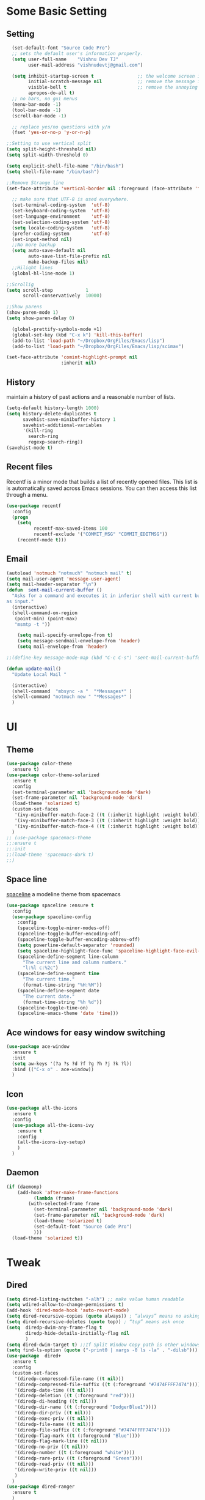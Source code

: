 * Some Basic Setting
** Setting
#+BEGIN_SRC emacs-lisp
  (set-default-font "Source Code Pro")
  ;; sets the default user's information properly.
  (setq user-full-name    "Vishnu Dev TJ"
        user-mail-address "vishnudevtj@gmail.com")

  (setq inhibit-startup-screen t                ;; the welcome screen is for guests only, I'm at home now!
        initial-scratch-message nil             ;; remove the message in the scratch buffer
        visible-bell t                          ;; remove the annoying beep
        apropos-do-all t)
  ;; no bars, no gui menus
  (menu-bar-mode -1)
  (tool-bar-mode -1)
  (scroll-bar-mode -1)

  ;; replace yes/no questions with y/n
  (fset 'yes-or-no-p 'y-or-n-p)

;;Setting to use vertical split
(setq split-height-threshold nil)
(setq split-width-threshold 0)

(setq explicit-shell-file-name "/bin/bash")
(setq shell-file-name "/bin/bash")

;;Remove Strange line 
(set-face-attribute 'vertical-border nil :foreground (face-attribute 'fringe :background))

  ;; make sure that UTF-8 is used everywhere.
  (set-terminal-coding-system  'utf-8)
  (set-keyboard-coding-system  'utf-8)
  (set-language-environment    'utf-8)
  (set-selection-coding-system 'utf-8)
  (setq locale-coding-system   'utf-8)
  (prefer-coding-system        'utf-8)
  (set-input-method nil)
  ;;No more backup
  (setq auto-save-default nil
        auto-save-list-file-prefix nil
        make-backup-files nil)
  ;;Hilight lines
  (global-hl-line-mode 1) 

;;Scrollig
(setq scroll-step            1
      scroll-conservatively  10000)

;;Show parens
(show-paren-mode 1)
(setq show-paren-delay 0)

  (global-prettify-symbols-mode +1)
  (global-set-key (kbd "C-x k") 'kill-this-buffer)
  (add-to-list 'load-path "~/Dropbox/OrgFiles/Emacs/lisp")
  (add-to-list 'load-path "~/Dropbox/OrgFiles/Emacs/lisp/scimax")

(set-face-attribute 'comint-highlight-prompt nil
                    :inherit nil)

#+END_SRC
** History
maintain a history of past actions and a reasonable number of lists.
#+BEGIN_SRC emacs-lisp
(setq-default history-length 1000)
(setq history-delete-duplicates t
      savehist-save-minibuffer-history 1
      savehist-additional-variables
      '(kill-ring
        search-ring
        regexp-search-ring))
(savehist-mode t)
#+END_SRC
** Recent files
Recentf is a minor mode that builds a list of recently opened files. This list is is automatically saved across Emacs sessions. You can then access this list through a menu.
#+BEGIN_SRC emacs-lisp
(use-package recentf
  :config
  (progn
    (setq 
          recentf-max-saved-items 100
          recentf-exclude '("COMMIT_MSG" "COMMIT_EDITMSG"))
    (recentf-mode t)))
#+END_SRC

** Email
#+BEGIN_SRC emacs-lisp
(autoload 'notmuch "notmuch" "notmuch mail" t)
(setq mail-user-agent 'message-user-agent)
(setq mail-header-separator "\n")
(defun  sent-mail-current-buffer ()
  "Asks for a command and executes it in inferior shell with current buffer
as input."
  (interactive)
  (shell-command-on-region
   (point-min) (point-max)
   "msmtp -t "))

    (setq mail-specify-envelope-from t)
    (setq message-sendmail-envelope-from 'header)
    (setq mail-envelope-from 'header)

;;(define-key message-mode-map (kbd "C-c C-s") 'sent-mail-current-buffer)

(defun update-mail()
  "Update Local Mail "

  (interactive)
  (shell-command  "mbsync -a "  "*Messages*" )
  (shell-command "notmuch new " "*Messages*" )
  )

#+END_SRC

* UI
** Theme
#+BEGIN_SRC emacs-lisp
(use-package color-theme
  :ensure t)
(use-package color-theme-solarized
  :ensure t
  :config
  (set-terminal-parameter nil 'background-mode 'dark)
  (set-frame-parameter nil 'background-mode 'dark)
  (load-theme 'solarized t)
  (custom-set-faces
   '(ivy-minibuffer-match-face-2 ((t (:inherit highlight :weight bold))))
   '(ivy-minibuffer-match-face-3 ((t (:inherit highlight :weight bold))))
   '(ivy-minibuffer-match-face-4 ((t (:inherit highlight :weight bold)))))
  )
;; (use-package spacemacs-theme
;;:ensure t
;;:init
;;(load-theme 'spacemacs-dark t)
;;)
#+END_SRC 
** Space line
[[https://github.com/TheBB/spaceline][spaceline]] a modeline theme from spacemacs
#+BEGIN_SRC emacs-lisp
  (use-package spaceline :ensure t
    :config
    (use-package spaceline-config
      :config
      (spaceline-toggle-minor-modes-off)
      (spaceline-toggle-buffer-encoding-off)
      (spaceline-toggle-buffer-encoding-abbrev-off)
      (setq powerline-default-separator 'rounded)
      (setq spaceline-highlight-face-func 'spaceline-highlight-face-evil-state)
      (spaceline-define-segment line-column
        "The current line and column numbers."
        "l:%l c:%2c")
      (spaceline-define-segment time
        "The current time."
        (format-time-string "%H:%M"))
      (spaceline-define-segment date
        "The current date."
        (format-time-string "%h %d"))
      (spaceline-toggle-time-on)
      (spaceline-emacs-theme 'date 'time)))

#+END_SRC
** Ace windows for easy window switching
#+BEGIN_SRC emacs-lisp
  (use-package ace-window
    :ensure t
    :init
    (setq aw-keys '(?a ?s ?d ?f ?g ?h ?j ?k ?l))
    :bind (("C-x o" . ace-window))
    )
#+END_SRC
** Icon
#+BEGIN_SRC emacs-lisp
  (use-package all-the-icons
    :ensure t
    :config
    (use-package all-the-icons-ivy
      :ensure t
      :config 
      (all-the-icons-ivy-setup)
      )
    )

#+END_SRC
** Daemon
#+BEGIN_SRC emacs-lisp
(if (daemonp)
    (add-hook 'after-make-frame-functions
	      (lambda (frame)
		(with-selected-frame frame
		  (set-terminal-parameter nil 'background-mode 'dark)
		  (set-frame-parameter nil 'background-mode 'dark)
		  (load-theme 'solarized t)
		  (set-default-font "Source Code Pro")
		  )))
  (load-theme 'solarized t))
#+END_SRC
* Tweak
** Dired
#+BEGIN_SRC emacs-lisp
  (setq dired-listing-switches "-alh") ;; make value human readable
  (setq wdired-allow-to-change-permissions t)
  (add-hook 'dired-mode-hook 'auto-revert-mode)
  (setq dired-recursive-copies (quote always)) ; “always” means no asking
  (setq dired-recursive-deletes (quote top)) ; “top” means ask once
  (setq  diredp-dwim-any-frame-flag t
         diredp-hide-details-initially-flag nil
         )
  (setq dired-dwim-target t) ;;If Split Window Copy path is other windows
  (setq find-ls-option (quote ("-print0 | xargs -0 ls -la" . "-dilsb"))) ;making wdired work with find-dired 
  (use-package  dired+
    :ensure t
    :config
    (custom-set-faces
     '(diredp-compressed-file-name ((t nil)))
     '(diredp-compressed-file-suffix ((t (:foreground "#7474FFFF7474"))))
     '(diredp-date-time ((t nil)))
     '(diredp-deletion ((t (:foreground "red"))))
     '(diredp-di-heading ((t nil)))
     '(diredp-dir-name ((t (:foreground "DodgerBlue1"))))
     '(diredp-dir-priv ((t nil)))
     '(diredp-exec-priv ((t nil)))
     '(diredp-file-name ((t nil)))
     '(diredp-file-suffix ((t (:foreground "#7474FFFF7474"))))
     '(diredp-flag-mark ((t (:foreground "Blue"))))
     '(diredp-flag-mark-line ((t nil)))
     '(diredp-no-priv ((t nil)))
     '(diredp-number ((t (:foreground "white"))))
     '(diredp-rare-priv ((t (:foreground "Green"))))
     '(diredp-read-priv ((t nil)))
     '(diredp-write-priv ((t nil)))
     )
    )
  (use-package dired-ranger
    :ensure t
    )
  ;; Hitting S Brings up Dired sort menu
  (use-package dired-quick-sort
    :ensure t
    :config
    (dired-quick-sort-setup))
  ;;narrow dired to match filter
  (use-package dired-narrow
    :ensure t
    :bind (:map dired-mode-map
                ("/" . dired-narrow)))
  (use-package dired-subtree
    :ensure t
    :config
    (define-key dired-mode-map ">" 'dired-subtree-insert)
    (define-key dired-mode-map "<" 'dired-subtree-remove)
    )

  (define-key dired-mode-map "e"
    ;; Force the creation of a new Eshell instance at this path.
    (lambda ()
      (interactive)
      (eshell t)))


#+END_SRC

** Eshell
Most of the code copied from [[http://fasciism.com/][fasciism]] 
#+BEGIN_SRC emacs-lisp
  (setq eshell-history-size 100000
        eshell-scroll-to-bottom-on-input t
        eshell-save-history-on-exit t
        eshell-hist-ignoredups t
        tramp-default-method "ssh"
        )

(add-hook 'eshell-mode-hook
   (lambda ()
     (add-to-list 'eshell-visual-commands "ssh")
     (add-to-list 'eshell-visual-commands "htop")
     (add-to-list 'eshell-visual-commands "ncmpcpp")
     (add-to-list 'eshell-visual-commands "tail")))

  (defun eshell/d ()
    "Open a dired instance of the current working directory."
    (dired "."))
  (defun eshell/q ()
    "Send the *eshell* buffer to the back of buffer list."
    (bury-buffer))
  (defun eshell/x ()
    (insert "exit")
    (eshell-send-input)
    (delete-window))


  (defun eshell/kill-previous-output (&optional nth)
    "Copies the output of the previous command to the kill ring.
  When nth is set, it will copy the nth previous command."
    (save-excursion
      ;; Move to the end of the eshell buffer.
      (goto-char (point-max))
      ;; Move to the start of the last prompt.
      (search-backward-regexp eshell-prompt-regexp nil nil nth)
      ;; Move to the start of the line, before the prompt.
      (beginning-of-line)
      ;; Remember this position as the end of the region.
      (let ((end (point)))
        ;; Move to the start of the last prompt.
        (search-backward-regexp eshell-prompt-regexp)
        ;; Move one line below the prompt, where the output begins.
        (next-line)
        ;; Find first line that's not blank.
        (while (looking-at "^[[:space:]]*$")
          (beginning-of-line)
          (next-line))
        ;; Copy region to kill ring.
        (copy-region-as-kill (point) end)
        ;; Output stats on what was copied as a sanity check.
        (format "Copied %s words to kill ring." (count-words-region (point) end)))))
  (defun mak::get-buffer-path (&optional name)
    "Finds the current path, including for Eshell buffers where it is the working directory."
    (interactive "b")
    (with-current-buffer name
      (if (eq major-mode 'eshell-mode)
          (substring-no-properties default-directory)
        (buffer-file-name))))

  (defun mak::get-buffer-tramp-context (&optional name)
    "Finds a buffer's Tramp context based on its file name."
    (interactive "b")
    (let ((path (mak::get-buffer-path name)))
      ;; Match single and chained contexts.
      (if (string-match "^\\(/\\(ssh\\|sudo\\):[^:|]+\\(|\\(ssh\\|sudo\\):[^:|]+\\)*:\\)" path)
          (match-string 1 path)
        (user-error "Failed to find Tramp context in path %s." path))))

  (defun mak::get-last-hop-from-tramp-context (ctx)
    "Finds the last host or user@host hop in a Tramp context."
    (if (string-match "[/:]\\(?:ssh\\|sudo\\):\\([^:]+\\):$" ctx)
        (match-string 1 ctx)
      (user-error "Failed to find last hop in context %s." ctx)))

  (defun mak::tramp-remote-find-file-with-sudo (file)
    "Attempts to open a file using Tramp and Sudo."
    ;; We need to currently be within a Tramp 'context'.
    (let* ((ctx (mak::get-buffer-tramp-context (current-buffer)))
           (hop (mak::get-last-hop-from-tramp-context ctx)))
      (find-file (format "%s|sudo:%s:%s"
                         (substring ctx 0 -1)
                         hop
                         file))))

  (defun eshell/f (file)
    "An alias for find-file."
    (find-file file))

  (defun eshell/f! (file)
    "An alias for find-file-with-sudo."
    (if (equal "/" (substring file 0 1))
        (find-file (concat "/sudo::" file))
      (mak::tramp-remote-find-file-with-sudo file)))

  (global-set-key (kbd "C-x s") 'my/eshell-fullscreen)
  (defun my/eshell-fullscreen ()
    "Bring up a full-screen eshell or restore previous config."
    (interactive)
    (if (string= "eshell-mode" major-mode)
        (jump-to-register :eshell-fullscreen)
      (progn
        (window-configuration-to-register :eshell-fullscreen)
        (eshell)
        (delete-other-windows))))

;; (epe-colorize-with-face "abc" 'font-lock-comment-face)
(defmacro epe-colorize-with-face (str face)
  `(propertize ,str 'face ,face))

(defface epe-venv-face
  '((t (:inherit font-lock-comment-face)))
  "Face of python virtual environment info in prompt."
  :group 'epe)

(defun eshell-here ()
  "Opens up a new shell in the directory associated with the
current buffer's file. The eshell is renamed to match that
directory to make multiple eshell windows easier."
  (interactive)
  (let* ((parent (if (buffer-file-name)
                     (file-name-directory (buffer-file-name))
                   default-directory))
         (height (/ (window-total-height) 3))
         (name   (car (last (split-string parent "/" t)))))
    (split-window-vertically (- height))
    (other-window 1)
    (eshell "new")
    (rename-buffer (concat "*eshell: " name "*"))

    (insert (concat "ls"))
    (eshell-send-input)))

(global-set-key (kbd "C-!") 'eshell-here)

#+END_SRC

** Ibuffer
#+BEGIN_SRC emacs-lisp
(require 'ibuffer)
(setq my-ibuffer-filter-group-name "my-filters")
(setq ibuffer-saved-filter-groups
      (list (nreverse
             `(("Directories" (mode . dired-mode))
               ("Magit" (name . "^\\*magit.*$"))
               ("Org" (mode . org-mode))
               ("Shell" (or (mode . term-mode)
                            (mode . eshell-mode)
                            (mode . shell-mode)))
               ("IRC" (mode . erc-mode))
               ("Global" (name . "^\\*.*\\*$"))
               ("Interactive" (or (mode . matlab-shell-mode)
                                  (mode . inferior-julia-shell-mode)
                                  (mode . inferior-python-mode)
                                  (mode . inferior-octave-mode)
                                  (mode . inferior-lisp-mode)
                                  (mode . inferior-scheme-mode)
                                  (mode . ielm-mode)))
               ,my-ibuffer-filter-group-name))))
(setq ibuffer-show-empty-filter-groups nil) ;; Only show groups that have active buffers 
(defun my-ibuffer-hooks ()
  (ibuffer-auto-mode 1)
  (ibuffer-switch-to-saved-filter-groups my-ibuffer-filter-group-name)
  (no-trailing-whitespace))
(add-hook 'ibuffer-mode-hook 'my-ibuffer-hooks)

;; Use human readable Size column instead of original one
(define-ibuffer-column size-h
  (:name "Size" :inline t)
  (cond
   ((> (buffer-size) 1000000) (format "%7.1fM" (/ (buffer-size) 1000000.0)))
   ((> (buffer-size) 100000) (format "%7.0fk" (/ (buffer-size) 1000.0)))
   ((> (buffer-size) 1000) (format "%7.1fk" (/ (buffer-size) 1000.0)))
   (t (format "%8d" (buffer-size)))))

;; Modify the default ibuffer-formats
(setq ibuffer-formats
      '((mark modified read-only " "
              (name 40 60 :left :elide)
              " "
              (size-h 9 -1 :right)
              " "
              (mode 16 16 :left :elide)
              " "
              filename-and-process)))
#+END_SRC
* Org Mode
** Setting 
#+BEGIN_SRC emacs-lisp
  (setq org-src-window-setup 'current-window
        org-confirm-babel-evaluate nil
        org-src-fontify-natively t
        org-src-tab-acts-natively t
        org-startup-indented t
        org-imenu-depth 6)
  ;;Find all org files in a directory and addes them org-agenda-file works only in Linux
(global-set-key (kbd "C-c l") 'org-store-link)
(global-set-key (kbd "C-c C-l") 'org-insert-link)
(setq org-hide-leading-stars t)
(setq org-hide-leading-stars-before-indent-mode t)

  (add-hook 'org-agenda-mode-hook (lambda () 
                                    (setq org-agenda-files
                                          (mapcar 'abbreviate-file-name
                                                  (split-string
                                                   (shell-command-to-string " find ~/Dropbox/OrgFiles -name \"*.org\" -! -name \".*.org\" ")
                                                   "\n")))
                                    ))
  (global-set-key (kbd "C-c g") 'org-agenda)
  (require 'org-protocol)

;;Expantions
;; add <el for emacs-lisp expansion
(add-to-list 'org-structure-template-alist
	     '("el" "#+BEGIN_SRC emacs-lisp\n?\n#+END_SRC"
	       "<src lang=\"emacs-lisp\">\n?\n</src>"))
;; add <p for python expansion
(add-to-list 'org-structure-template-alist
	     '("p" "#+BEGIN_SRC python :results output org drawer\n?\n#+END_SRC"
	       "<src lang=\"python\">\n?\n</src>"))
;; add <sh for shell
(add-to-list 'org-structure-template-alist
	     '("sh" "#+BEGIN_SRC sh\n?\n#+END_SRC"
	       "<src lang=\"shell\">\n?\n</src>"))
;; add <ip for shell
(add-to-list 'org-structure-template-alist
	     '("ip" "#+BEGIN_SRC ipython  :session \n?\n#+END_SRC"
	       "<src lang=\"python\">\n?\n</src>"))

;; no extra indentation in the source blocks
(setq org-src-preserve-indentation t)

;;Source Block Key binding
(define-key org-mode-map (kbd "C-j") #'org-babel-next-src-block)
(define-key org-mode-map (kbd "C-k") #'org-babel-previous-src-block)
(define-key org-mode-map (kbd "s-t")
  (lambda  () (interactive) (org-babel-tangle 4 ) ))

#+END_SRC

*** Org Color
#+BEGIN_SRC emacs-lisp
;; ;; * Colored src blocks
;; ;; based on patches from Rasmus <rasmus@gmx.us>

;; ;; This function overwrites the org-src function to make src blocks be colored again.
;; (defun org-src-font-lock-fontify-block (lang start end)
;;   "Fontify code block.
;; LANG is the language of the block.  START and END are positions of
;; the block.  This function is called by Emacs automatic
;; fontification, as long as `org-src-fontify-natively' is non-nil."
;;   (let ((lang-mode (org-src--get-lang-mode lang)))
;;     (when (fboundp lang-mode)
;;       (let ((string (buffer-substring-no-properties start end))
;; 	    (modified (buffer-modified-p))
;; 	    (org-buffer (current-buffer))
;; 	    (block-faces (let ((face-name (intern (format "org-block-%s" lang))))
;; 			   (append (and (facep face-name) (list face-name))
;; 				   '(org-block)))))
;; 	(remove-text-properties start end '(face nil))
;; 	(with-current-buffer
;; 	    (get-buffer-create
;; 	     (format " *org-src-fontification:%s*" lang-mode))
;; 	  (erase-buffer)
;; 	  (insert string " ") ;; so there's a final property change
;; 	  (unless (eq major-mode lang-mode) (funcall lang-mode))
;; 	  (org-font-lock-ensure)
;; 	  (let ((pos (point-min)) next)
;; 	    (while (setq next (next-single-property-change pos 'face))
;; 	      (let ((new-face (get-text-property pos 'face)))
;; 		(put-text-property
;; 		 (+ start (1- pos)) (1- (+ start next)) 'face
;; 		 (list :inherit (append (and new-face (list new-face))
;; 					block-faces))
;; 		 org-buffer))
;; 	      (setq pos next))
;; 	    ;; Add the face to the remaining part of the font.
;; 	    (put-text-property (1- (+ start pos))
;; 			       end 'face
;; 			       (list :inherit block-faces) org-buffer)))
;; 	(add-text-properties
;; 	 start end
;; 	 '(font-lock-fontified t fontified t font-lock-multiline t))
;; 	(set-buffer-modified-p modified)))))

;; (defun org-fontify-meta-lines-and-blocks-1 (limit)
;;   "Fontify #+ lines and blocks."
;;   (let ((case-fold-search t))
;;     (if (re-search-forward
;; 	 "^\\([ \t]*#\\(\\(\\+[a-zA-Z]+:?\\| \\|$\\)\\(_\\([a-zA-Z]+\\)\\)?\\)[ \t]*\\(\\([^ \t\n]*\\)[ \t]*\\(.*\\)\\)\\)"
;; 	 limit t)
;; 	(let ((beg (match-beginning 0))
;; 	      (block-start (match-end 0))
;; 	      (block-end nil)
;; 	      (lang (match-string 7))
;; 	      (beg1 (line-beginning-position 2))
;; 	      (dc1 (downcase (match-string 2)))
;; 	      (dc3 (downcase (match-string 3)))
;; 	      end end1 quoting block-type ovl)
;; 	  (cond
;; 	   ((and (match-end 4) (equal dc3 "+begin"))
;; 	    ;; Truly a block
;; 	    (setq block-type (downcase (match-string 5))
;; 		  quoting (member block-type org-protecting-blocks))
;; 	    (when (re-search-forward
;; 		   (concat "^[ \t]*#\\+end" (match-string 4) "\\>.*")
;; 		   nil t)  ;; on purpose, we look further than LIMIT
;; 	      (setq end (min (point-max) (match-end 0))
;; 		    end1 (min (point-max) (1- (match-beginning 0))))
;; 	      (setq block-end (match-beginning 0))
;; 	      (when quoting
;; 		(org-remove-flyspell-overlays-in beg1 end1)
;; 		(remove-text-properties beg end
;; 					'(display t invisible t intangible t)))
;; 	      (add-text-properties
;; 	       beg end '(font-lock-fontified t font-lock-multiline t))
;; 	      (add-text-properties beg beg1 '(face org-meta-line))
;; 	      (org-remove-flyspell-overlays-in beg beg1)
;; 	      (add-text-properties	; For end_src
;; 	       end1 (min (point-max) (1+ end)) '(face org-meta-line))
;; 	      (org-remove-flyspell-overlays-in end1 end)
;; 	      (cond
;; 	       ((and lang (not (string= lang "")) org-src-fontify-natively)
;; 		(org-src-font-lock-fontify-block lang block-start block-end)
;; 		(add-text-properties beg1 block-end '(src-block t)))
;; 	       (quoting
;; 		(add-text-properties beg1 (min (point-max) (1+ end1))
;; 				     (let ((face-name (intern (format "org-block-%s" lang))))
;; 				       (append (and (facep face-name) (list face-name))
;; 					       '(face org-block))))) ; end of source block
;; 	       ((not org-fontify-quote-and-verse-blocks))
;; 	       ((string= block-type "quote")
;; 		(add-text-properties beg1 (min (point-max) (1+ end1)) '(face org-quote)))
;; 	       ((string= block-type "verse")
;; 		(add-text-properties beg1 (min (point-max) (1+ end1)) '(face org-verse))))
;; 	      (add-text-properties beg beg1 '(face org-block-begin-line))
;; 	      (add-text-properties (min (point-max) (1+ end)) (min (point-max) (1+ end1))
;; 				   '(face org-block-end-line))
;; 	      t))
;; 	   ((member dc1 '("+title:" "+author:" "+email:" "+date:"))
;; 	    (org-remove-flyspell-overlays-in
;; 	     (match-beginning 0)
;; 	     (if (equal "+title:" dc1) (match-end 2) (match-end 0)))
;; 	    (add-text-properties
;; 	     beg (match-end 3)
;; 	     (if (member (intern (substring dc1 1 -1)) org-hidden-keywords)
;; 		 '(font-lock-fontified t invisible t)
;; 	       '(font-lock-fontified t face org-document-info-keyword)))
;; 	    (add-text-properties
;; 	     (match-beginning 6) (min (point-max) (1+ (match-end 6)))
;; 	     (if (string-equal dc1 "+title:")
;; 		 '(font-lock-fontified t face org-document-title)
;; 	       '(font-lock-fontified t face org-document-info))))
;; 	   ((equal dc1 "+caption:")
;; 	    (org-remove-flyspell-overlays-in (match-end 2) (match-end 0))
;; 	    (remove-text-properties (match-beginning 0) (match-end 0)
;; 				    '(display t invisible t intangible t))
;; 	    (add-text-properties (match-beginning 1) (match-end 3)
;; 				 '(font-lock-fontified t face org-meta-line))
;; 	    (add-text-properties (match-beginning 6) (+ (match-end 6) 1)
;; 				 '(font-lock-fontified t face org-block))
;; 	    t)
;; 	   ((member dc3 '(" " ""))
;; 	    (org-remove-flyspell-overlays-in beg (match-end 0))
;; 	    (add-text-properties
;; 	     beg (match-end 0)
;; 	     '(font-lock-fontified t face font-lock-comment-face)))
;; 	   (t ;; just any other in-buffer setting, but not indented
;; 	    (org-remove-flyspell-overlays-in (match-beginning 0) (match-end 0))
;; 	    (remove-text-properties (match-beginning 0) (match-end 0)
;; 				    '(display t invisible t intangible t))
;; 	    (add-text-properties beg (match-end 0)
;; 				 '(font-lock-fontified t face org-meta-line))
;; 	    t))))))



;; (defface org-block-emacs-lisp
;;   `((t (:background "#073642")))
;;   "Face for elisp src blocks")

;; (defface org-block-python
;;   `((t (:background "#073642")))
;;   "Face for python blocks")

;; (defface org-block-ipython
;;   `((t (:background "#073642")))
;;   "Face for python blocks") 


;; (defface org-block-sh
;;   `((t (:background "#073642")))
;;   "Face for python blocks")

#+END_SRC

** Packages
*** Org Bullet 

#+BEGIN_SRC emacs-lisp
  (use-package org-bullets
    :ensure t
    :config
    (add-hook 'org-mode-hook (lambda () (org-bullets-mode 1)))
    )
#+END_SRC

*** Htmlizer
#+BEGIN_SRC emacs-lisp
  (use-package htmlize
    :ensure t
    )
#+END_SRC
*** Async

Asyncronous execution of org code block
#+BEGIN_SRC emacs-lisp
  (use-package ob-async
    :ensure t
    :config
    (add-to-list 'org-ctrl-c-ctrl-c-hook 'ob-async-org-babel-execute-src-block)
    )

#+END_SRC

*** Exporter
#+BEGIN_SRC emacs-lisp
  (use-package ox-gfm
    :ensure t
    )
#+END_SRC
*** Org Download
#+BEGIN_SRC emacs-lisp
(use-package org-download
  :ensure t
  :config
  (org-download-enable)
  ;;Require Gnome Screenshot
  (setq org-download-screenshot-method " sleep 5s && gnome-screenshot -a -f %s")
  )
#+END_SRC
** Capture
#+BEGIN_SRC emacs-lisp
(global-set-key (kbd "C-c c") 'org-capture)
(setq org-capture-templates '
      (

       ("j" "Journal Entry"
	entry (file+datetree "~/Dropbox/OrgFiles/journal.org.gpg")
	"* Event: %?\n\n  %i\n\n "A :prepend t 
	:empty-lines 1)
       ("b" "bi0s Entry"
	entry (file+datetree "~/Dropbox/bi0s/bi0s.org")
	"* Report : %?\n\n  %i\n\n" :prepend t )
       ("t" "Todo" entry (file+headline "~/Dropbox/OrgFiles/gtd/gtd.org" "Tasks")
	"* TODO  %? \nEntered on %t" :prepend t )
       ("T" "Tickler" entry (file+headline "~/Dropbox/OrgFiles/gtd/tickler.org" "Tasks")
	"* %i%? \n %U ")
       ("n" "Notes" entry (file+weektree "~/Dropbox/OrgFiles/note.org")
	"* %?  \n Entered on %t")
       ))
#+END_SRC

#+RESULTS:
| j | Journal Entry | entry | (file+datetree ~/Dropbox/OrgFiles/journal.org.gpg) | * Event: %? |

** Refile
#+BEGIN_SRC emacs-lisp
(setq org-refile-targets '(("~/Dropbox/OrgFiles/gtd/gtd.org" :maxlevel . 3)
                           ("~/Dropbox/OrgFiles/gtd/someday.org" :level . 1)
                           ("~/Dropbox/OrgFiles/gtd/tickler.org" :maxlevel . 2)))
#+END_SRC
** Babel
#+BEGIN_SRC emacs-lisp
  (use-package ob-ipython
    :ensure t
    )
  (use-package org
    :config
    (org-babel-do-load-languages 'org-babel-load-languages
                                 '((shell         . t)
                                   (emacs-lisp . t)
                                   (perl       . t)
                                   (python     . t)
                                   (ipython . t)
                                   )))
#+END_SRC

** Org Crypt
#+BEGIN_SRC emacs-lisp
  (require 'epa-file)
  (epa-file-enable)
  (require 'org-crypt)

  (org-crypt-use-before-save-magic)
  (setq org-tags-exclude-from-inheritance (quote ("crypt")))

  (setq org-crypt-key nil)
  ;; GPG key to use for encryption
  ;; Either the Key ID or set to nil to use symmetric encryption.

  (setq auto-save-default nil)

#+END_SRC
* Evil Mode
Evil is an extensible vi layer for Emacs. It emulates the main features of Vim, and provides facilities for writing custom extensions.
Also see our page on EmacsWiki.

#+BEGIN_SRC emacs-lisp
(use-package evil
  :ensure t
  :config
  (evil-mode 1)
  (add-to-list 'evil-emacs-state-modes 'elfeed-search-mode) 
  (add-to-list 'evil-emacs-state-modes 'elfeed-show-mode) 
  (add-to-list 'evil-emacs-state-modes 'special-mode) 
  (add-to-list 'evil-emacs-state-modes 'eww-mode) 
  (setq evil-insert-state-cursor  'box) 
  )

#+END_SRC

** Evil Packages
#+BEGIN_SRC emacs-lisp
(use-package evil-matchit
  :ensure t 
  :config (global-evil-matchit-mode 1)
  )
(use-package evil-surround
  :ensure t
  :config
  (global-evil-surround-mode 1)
  )
(use-package evil-nerd-commenter
  :ensure t
  :bind (("M-;" . evilnc-comment-or-uncomment-lines))
  )
;; evil Python 

(evil-define-key 'visual python-mode-map 
  (kbd "RET") 'python-shell-send-region)
(evil-define-key 'normal python-mode-map
  "gs" 'python-shell-switch-to-shell)
(use-package evil-goggles
  :ensure t
  :config
  (evil-goggles-mode))

(use-package vimish-fold
  :ensure t
  :config
  (vimish-fold-global-mode t)
  (use-package evil-vimish-fold
    :ensure t
    :config
    (evil-vimish-fold-mode 1)
    )
  )
(use-package relative-line-numbers
  :ensure t
  :config
  (defun relative-abs-line-numbers-format (offset)
    "The default formatting function.
Return the absolute value of OFFSET, converted to string."
    (if (= 0 offset)
	(number-to-string (line-number-at-pos))
      (number-to-string (abs offset))))

  (setq relative-line-numbers-format 'relative-abs-line-numbers-format)
  (global-relative-line-numbers-mode)

  )


#+END_SRC
* Functions 
#+BEGIN_SRC emacs-lisp
  (defun switch-to-previous-buffer ()
    "Switch to previously open buffer.
  Repeated invocations toggle between the two most recently open buffers."
    (interactive)
    (switch-to-buffer (other-buffer (current-buffer) 1)))
  (global-set-key (kbd "C-c b") 'switch-to-previous-buffer)
  (defun my/j()
    (find-file "~/Dropbox/Files/j.gpg")
    )
#+END_SRC

This is a cool funtion from [[http://endlessparentheses.com/emacs-narrow-or-widen-dwim.html][Endless Paranthesis]]  which narrows and if it is already narrowed it widens 

#+BEGIN_SRC emacs-lisp
  (defun narrow-or-widen-dwim (p)
    "Widen if buffer is narrowed, narrow-dwim otherwise.
          Dwim means: region, org-src-block, org-subtree, or
          defun, whichever applies first. Narrowing to
          org-src-block actually calls `org-edit-src-code'.

          With prefix P, don't widen, just narrow even if buffer
          is already narrowed."
    (interactive "P")
    (declare (interactive-only))
    (cond ((and (buffer-narrowed-p) (not p)) (widen))
          ((region-active-p)
           (narrow-to-region (region-beginning)
                             (region-end)))
          ((derived-mode-p 'org-mode)
           ;; `org-edit-src-code' is not a real narrowing
           ;; command. Remove this first conditional if
           ;; you don't want it.
           (cond ((ignore-errors (org-edit-src-code) t)
                  (delete-other-windows))
                 ((ignore-errors (org-narrow-to-block) t))
                 (t (org-narrow-to-subtree))))
          ((derived-mode-p 'latex-mode)
           (LaTeX-narrow-to-environment))
          (t (narrow-to-defun))))
  (bind-key "C-c n" 'narrow-or-widen-dwim)
#+END_SRC
#+BEGIN_SRC emacs-lisp
  (defvar-local hidden-mode-line-mode nil)
  (defvar-local hide-mode-line nil)

  (define-minor-mode hidden-mode-line-mode
    "Minor mode to hide the mode-line in the current buffer."
    :init-value nil
    :global nil
    :variable hidden-mode-line-mode
    :group 'editing-basics
    (if hidden-mode-line-mode
        (setq hide-mode-line mode-line-format
              mode-line-format nil)
      (setq mode-line-format hide-mode-line
            hide-mode-line nil))
    (force-mode-line-update)
    ;; Apparently force-mode-line-update is not always enough to
    ;; redisplay the mode-line
    (redraw-display)
    (when (and (called-interactively-p 'interactive)
               hidden-mode-line-mode)
      (run-with-idle-timer
       0 nil 'message
       (concat "Hidden Mode Line Mode enabled.  "
               "Use M-x hidden-mode-line-mode to make the mode-line appear."))))
#+END_SRC
Link to [[man:man][man]]  page 
#+BEGIN_SRC emacs-lisp
;;Link to Man page
(defun org-man-store-link ()
  "Store a link to a man page."
  (when (memq major-mode '(Man-mode woman-mode))
    (let* ((page (save-excursion
		   (goto-char (point-min))
		   (re-search-forward " ")
		   (buffer-substring (point-min) (point))))
	   (link (concat "man:" page))
	   (description (format "Manpage for %s" page)))
      (org-store-link-props
       :type "man"
       :link link
       :description description))))

(if (fboundp 'org-link-set-parameters)
    (org-link-set-parameters
     "man"
     :follow (lambda (path)
	       (man path))
     :store 'org-man-store-link))


#+END_SRC

Sudo Editing
#+BEGIN_SRC emacs-lisp
(defadvice ido-find-file (after find-file-sudo activate)
  "Find file as root if necessary."
  (unless (and buffer-file-name
               (file-writable-p buffer-file-name))
    (find-alternate-file (concat "/sudo:root@localhost:" buffer-file-name))))
(defun sudo-edit (&optional arg)
  "Edit currently visited file as root.

With a prefix ARG prompt for a file to visit.
Will also prompt for a file to visit if current
buffer is not visiting a file."
  (interactive "P")
  (if (or arg (not buffer-file-name))
      (find-file (concat "/sudo:root@localhost:"
                         (ido-read-file-name "Find file(as root): ")))
    (find-alternate-file (concat "/sudo:root@localhost:" buffer-file-name))))
(global-set-key (kbd "C-x C-r") 'sudo-edit)
#+END_SRC
#+BEGIN_SRC emacs-lisp
(defun writing-mode ()
  (interactive)
  (face-remap-add-relative 'org-level-1 :foregound "#000000" )
  (face-remap-add-relative 'org-level-2 :foregound "#000000" :slant 'italic)
  (face-remap-add-relative 'org-level-3 :foregound "#000000")
  (setq org-bullets-bullet-list '(" " " " " " " " " " " " " " " " " " " " " "))
  (org-mode)
  (hidden-mode-line-mode)
  (relative-line-numbers--off)
(load-theme-buffer-local 'github (current-buffer))


(setq org-hide-leading-stars t)

)

  ;;  (load-theme 'org-beautify t)
  ;; (custom-set-faces
  ;;  '(org-level-1 ((t (:foreground "#000000" :height 1.3))))
  ;;  '(org-level-2 ((t (:foreground "#000000" :height 1.1 :slant italic))))
  ;;  '(org-level-3 ((t (:foreground "#000000" :height 1.0))))
  ;;  '(default ((t (:foreground "#000000" :background "#ffffff"))))
  ;;  )
  ;; (setq org-bullets-bullet-list '(" " " " " " " " " " " " " " " " " " " " " "))
  ;; (face-remap-add-relative 'default :background "#ffffff" :foreground "#000000")
  ;; (face-remap-add-relative 'org-level-1 :foregound "#000000" :height 1.4)
  ;; (face-remap-add-relative 'org-level-2 :foregound "#000000" :height 1.1 :slant 'italic)
  ;; (face-remap-add-relative 'org-level-3 :foregound "#000000" :height 1.0)
  ;; (org-mode)
  ;;)

#+END_SRC

#+RESULTS:

** Leet
#+BEGIN_SRC emacs-lisp
(defun leet (start end)
  "Convert the selected line to 1337"
  (interactive "r")
  (progn
    (save-restriction
      (narrow-to-region start end)
      (goto-char (point-min))
      (while (search-forward "a" nil t)
	(replace-match "4" nil t))
      (goto-char (point-min))
      (while (search-forward "e" nil t)
	(replace-match "3" nil t))
      (goto-char (point-min))
      (while (search-forward "g" nil t)
	(replace-match "6" nil t))
      (goto-char (point-min))
      (while (search-forward "l" nil t)
	(replace-match "1" nil t))
      (goto-char (point-min))
      (while (search-forward "o" nil t)
	(replace-match "0" nil t))
      (goto-char (point-min))
      (while (search-forward "s" nil t)
	(replace-match "5" nil t))
      (goto-char (point-min))
      (while (search-forward "t" nil t)
	(replace-match "7" nil t))
      ))
  )
#+END_SRC
* Packages
** Hydra 

Hydra is a package for GNU Emacs that can be used to tie related commands into a family of short bindings with a common prefix - a Hydra.
#+BEGIN_SRC emacs-lisp
(use-package hydra 
  :ensure t
  :config
  (defhydra hydra-zoom (global-map "<f2>")
    "zoom"
    ("+" text-scale-increase "in")
    ("-" text-scale-decrease "out"))

  (defhydra my/hydra-file (:color blue :hint nil )
    "
                                                                                  ╭────────┐
                                                                                  │  Files │
        ──────────────────────────────────────────────────────────────────────────┴────────╯
           [_c_]onfig [_n_]ote  [_g_]td [_j_]ournal [_f_]eed  [_d_]oc   [_b_]i0s
        -------------------------------------------------------------------------------------                           
        "
    ("c" (find-file "~/Dropbox/OrgFiles/Emacs/config.org") )
    ("f" (find-file "~/Dropbox/OrgFiles/Emacs/elfeed.org") )
    ("g" (find-file "~/Dropbox/OrgFiles/gtd/gtd.org") )
    ("n" (find-file "~/Dropbox/OrgFiles/note.org") )
    ("d" (find-file "~/Dropbox/Documents/Documents/doc.org.gpg") )
    ("j" (find-file "~/Dropbox/OrgFiles/journal.org.gpg"))
    ("b" (find-file "~/Dropbox/bi0s/bi0s.org")))

  (defhydra my/window-movement ()
    "windows"
    ("y" other-window "other")
    ("h" switch-window "switch-window")
    ("f" find-file "file")
    ("F" find-file-other-window "other file")
    ("v" (progn (split-window-right) (windmove-right)))
    ("x" (split-window-below))
    ("o" delete-other-windows :color blue)
    ("a" ace-window)
    ("s" ace-swap-window)
    ("d" delete-window "delete")
    ("D" ace-delete-window "ace delete")
    ("i" ace-maximize-window "maximize")
    ("b" helm-buffers-list)
    ("t" eshelli "shell")
    ("q" nil))
  ;;Dired Hydra
  (bind-keys :map elfeed-search-mode-map
	     ("\\"   . my/hydra-elfeed/body))

  (defhydra my/hydra-elfeed ()
    "filter"
    ("e" (elfeed-search-set-filter "@6-months-ago +emacs") "emacs")
    ("s" (elfeed-search-set-filter "@6-months-ago +security") "security")
    ("c" (elfeed-search-set-filter "@6-months-ago +comic") "comic")
    ("M" elfeed-toggle-star "Mark")
    ("A" (elfeed-search-set-filter "@6-months-ago") "All")
    ("T" (elfeed-search-set-filter "@1-day-ago") "Today")
    ("Q" bjm/elfeed-save-db-and-bury "Quit Elfeed" :color blue)
    ("q" nil "quit" :color blue)
    )

  ;;Dired Hydra
  (bind-keys :map dired-mode-map
	     ("\\"   . my/hydra-dired/body))
  (defhydra my/hydra-dired (:color pink :hint nil )
    "
                                                                                  ╭────────┐
               Nav            Mark            Action                   Other      │  Dired │
       ╭──────────────────────────────────────────────────────────────────────────┴────────╯
        ^ ^ _K_ ^ ^
        ^ ^ _k_ ^ ^      [_m_]ark           [_C_]opy      [_M_]ove      [_S_]ort
        _h_ ^✜^ _l_      [_u_]n mark        [_R_]ename    [_+_]Create   [_n_]arrow
        ^ ^ _j_ ^ ^      [_U_]nmark all     [_D_]elete    [_P_]aste     [_Z_] Compress
        ^ ^ _J_ ^ ^
        -------------------------------------------------------------------------------------                           
        "
    ;; arrows
    ("j" evil-next-line)
    ("k" evil-previous-line)
    ("l" dired-subtree-insert)
    ("h" dired-subtree-remove)

    ("J" dired-find-file)
    ("K" dired-up-directory)

    ("m" dired-mark)
    ("u" dired-unmark)
    ("U" dired-unmark-all-marks) 

    ("C" dired-ranger-copy)	
    ("R" dired-do-rename) 
    ("D" dired-do-delete	)
    ("+" dired-create-directory)	
    ("Z" dired-do-compress	)
    ("P" dired-ranger-paste)
    ("M" dired-ranger-move)

    ("S" hydra-dired-quick-sort/body)
    ("n" dired-narrow)
    ("q" nil :color blue)
    )

  (defhydra my/hydra-image (:color pink)
    "I :"
    ("+" imagex-sticky-zoom-in "zoom i")
    ("-" imagex-sticky-zoom-out "zoom o")
    ("M" imagex-sticky-maximize "maximize")
    ("O" imagex-sticky-restore-original "original")
    ("S" imagex-sticky-save-image "save")
    ("r" imagex-sticky-rotate-right "rotate r")
    ("l" imagex-sticky-rotate-left "rotate l")
    ("n" image-next-file "next")
    ("p" image-previous-file "previous")
    ("q" nill :color blue)
    )
  )

#+END_SRC

** Key Chord

#+BEGIN_SRC emacs-lisp 
  (use-package key-chord
    :ensure t
    :init
    (key-chord-mode +1)
    (setq key-chord-one-key-delay 0.16)
    (key-chord-define-global "jw"     'my/window-movement/body)
    (key-chord-define-global "jf"     'my/hydra-file/body)
    (key-chord-define-global "jd"     'my/hydra-dired/body)
    (key-chord-define-global "je"     'my/hydra-elfeed/body)
    (key-chord-define-global "ji"     'my/hydra-image/body)
    )
#+END_SRC
** Projectile
#+BEGIN_SRC emacs-lisp
  (use-package projectile
    :ensure t
    :config
    (use-package counsel-projectile
      :ensure t
      :config
      (counsel-projectile-on)
      )
    (projectile-mode)
    )
#+END_SRC
** Avy
[[https://github.com/abo-abo/avy][avy]]i is a GNU Emacs package for jumping to visible text using a char-based decision tree.
See also ace-jump-mode and vim-easymotion - avy uses the same idea.
#+BEGIN_SRC emacs-lisp
  (use-package avy
    :ensure t
    :config
    (setq avy-all-windows t)
    (setq avy-background t)
    :bind (("C-c a" . avy-goto-char-2))
    )
#+END_SRC
** Smex
[[https://github.com/nonsequitur/smex/][Smex]] is a M-x enhancement for Emacs. Built on top of Ido, it provides a convenient interface to your recently and most frequently used commands.
#+BEGIN_SRC emacs-lisp
  (use-package smex
    :ensure t
    :init
    (smex-initialize)
    (setq smex-flex-matching nil)
    :bind (("M-x" . smex))
    )
#+END_SRC
** Ivy/Counsel/Swiper
[[https://github.com/abo-abo/swiper][Ivy]]  is a generic completion mechanism for Emacs. 
#+BEGIN_SRC emacs-lisp
(use-package ivy :ensure t
  :diminish (ivy-mode . "")
  :bind
  (:map ivy-mode-map
	("C-'" . ivy-avy)
	("C-x b" . ivy-switch-buffer)
	)
  :config
  (ivy-mode 1)
  ;; add ‘recentf-mode’ and bookmarks to ‘ivy-switch-buffer’.
  (setq ivy-use-virtual-buffers t)
  ;; number of result lines to display
  (setq ivy-height 10)
  ;; does not count candidates
  (setq ivy-count-format "")
  ;; no regexp by default
  (setq ivy-initial-inputs-alist nil)
  ;; configure regexp engine.
  (setq ivy-re-builders-alist
	;; allow input not in order
	'((t   . ivy--regex-ignore-order)))
  )

;; Counsel takes this further, providing versions of common Emacs commands that are customised to make the best use of ivy. 
(use-package counsel
  :ensure t
  :bind (
	 ("C-x C-f" . counsel-find-file)
	 ("C-h f" . counsel-describe-function)
	 ("C-h v" . counsel-describe-variable)
	 ("C-h b" . counsel-descbinds)
	 ("C-h l" . counsel-find-library)
	 ("M-y" . counsel-yank-pop)
	 )
  :config
  (setq counsel-find-file-at-point t)
  ;; * Generic ivy actions
  (ivy-set-actions
   t
   '(("i" (lambda (x) (with-ivy-window
		   (insert x))) "insert candidate")
     (" " (lambda (x) (ivy-resume)) "resume")
     ("?" (lambda (x)
	    (interactive)
	    (describe-keymap ivy-minibuffer-map)) "Describe keys")))

  ;; ** Find file actions
  (ivy-add-actions
   'counsel-find-file
   '(("a" (lambda (x)
	    (unless (memq major-mode '(mu4e-compose-mode message-mode))
	      (compose-mail)) 
	    (mml-attach-file x)) "Attach to email")
     ("c" (lambda (x) (kill-new (f-relative x))) "Copy relative path")
     ("4" (lambda (x) (find-file-other-window x)) "Open in new window")
     ("5" (lambda (x) (find-file-other-frame x)) "Open in new frame")
     ("C" (lambda (x) (kill-new x)) "Copy absolute path")
     ("d" (lambda (x) (dired x)) "Open in dired")
     ("D" (lambda (x) (delete-file x)) "Delete file")
     ("e" (lambda (x) (shell-command (format "open %s" x)))
      "Open in external program")
     ("f" (lambda (x)
	    "Open X in another frame."
	    (find-file-other-frame x))
      "Open in new frame")
     ("p" (lambda (path)
	    (with-ivy-window
	      (insert (f-relative path))))
      "Insert relative path")
     ("P" (lambda (path)
	    (with-ivy-window
	      (insert path)))
      "Insert absolute path")
     ("l" (lambda (path)
	    "Insert org-link with relative path"
	    (with-ivy-window
	      (insert (format "[[./%s]]" (f-relative path)))))
      "Insert org-link (rel. path)")
     ("L" (lambda (path)
	    "Insert org-link with absolute path"
	    (with-ivy-window
	      (insert (format "[[%s]]" path))))
      "Insert org-link (abs. path)")
     ("r" (lambda (path)
	    (rename-file path (read-string "New name: ")))
      "Rename")))
  )
;;Swiper is an alternative to isearch that uses ivy to show an overview of all matches.
(use-package swiper
  :ensure t
  :bind 
  ("C-s" . swiper) 
  )

(use-package imenu-anywhere
  :ensure t
  :bind
  ("C-c i" . ivy-imenu-anywhere)
  )
(use-package ace-link
  :ensure t
  :config 
  (ace-link-setup-default)
  (define-key org-mode-map (kbd "M-o") 'ace-link-org)
  )

(use-package flyspell-correct-ivy
  :ensure t
  :config
  (define-key flyspell-mode-map (kbd "C-c C-;") 'flyspell-correct-previous-word-generic)
  (add-hook 'flyspell-mode-hook 'flyspell-buffer )
  )

(use-package counsel-dash
  :ensure t
  :config
  (setq counsel-dash-common-docsets '( "C"))
  (setq helm-dash-min-length '2)
  )
#+END_SRC

ivy functions 
#+BEGIN_SRC emacs-lisp
(defun ivy-insert-org-entity ()
  "Insert an org-entity using ivy."
  (interactive)
  (ivy-read "Entity: " (loop for element in (append org-entities org-entities-user)
			     when (not (stringp element))
			     collect
			     (cons 
			      (format "%10s | %s | %s | %s"
				      (car element) ;name
				      (nth 1 element) ; latex
				      (nth 3 element) ; html
				      (nth 6 element)) ;utf-8
			      element))
	    :require-match t
	    :action '(1
		      ("u" (lambda (element) (insert (nth 6 (cdr element)))) "utf-8")
		      ("o" (lambda (element) (insert "\\" (cadr element))) "org-entity")
		      ("l" (lambda (element) (insert (nth 1 (cdr element)))) "latex")
		      ("h" (lambda (element) (insert (nth 3 (cdr element)))) "html"))))

(defun ivy-org-jump-to-heading ()
  "Jump to heading in the current buffer."
  (interactive)
  (let ((headlines '()))
    (save-excursion
      (goto-char (point-min))
      (while (re-search-forward
	      ;; this matches org headings in elisp too.
	      "^\\(;; \\)?\\(\\*+\\)\\(?: +\\(.*?\\)\\)?[ 	]*$"  nil t)
	(cl-pushnew (list
		     (format "%-80s"
			     (match-string 0))
		     (cons 'position (match-beginning 0)))
		    headlines)))
    (ivy-read "Headline: "
	      (reverse headlines)
	      :action (lambda (candidate)
			(org-mark-ring-push)
			(goto-char (cdr (assoc 'position candidate)))
			(outline-show-entry)))))


(defun ivy-org-jump-to-open-headline (&optional fontify)
  "Jump to a headline in an open org-file.
Use a prefix arg FONTIFY for colored headlines."
  (interactive "P")
  (ivy-org-jump-to-heading-in-files
   (mapcar 'buffer-file-name
	   (-filter (lambda (b)
		      (-when-let (f (buffer-file-name b))
			(f-ext? f "org")))
		    (buffer-list)))
   fontify))





(defun ivy-org-jump-to-heading-in-directory (&optional recursive)
  "Jump to heading in an org file in the current directory.
Use a prefix arg to make it RECURSIVE.
Use a double prefix to make it recursive and fontified."
  (interactive "P")
  (let ((fontify nil))
    (when (equal recursive '(16))
      (setq fontify t))
    (ivy-org-jump-to-heading-in-files
     (f-entries "."
		(lambda (f)
		  (and 
		   (f-ext? f "org")
		   (not (s-contains? "#" f))))
		recursive)
     fontify)))
#+END_SRC

** Ido 

#+BEGIN_SRC emacs-lisp
  (use-package ido
    :ensure t 
    :config
    (ido-mode t)
    (setq ido-enable-flex-matching t)
    (add-to-list 'ido-ignore-buffers "*Messages*")
    (use-package flx-ido
      :ensure t 
      :config 
      (flx-ido-mode t)
      (setq ido-use-faces nil)
      )
    :bind
    ("C-x C-b" . ido-switch-buffer)
    ("C-x b" . ido-switch-buffer)
    )
#+END_SRC

** Auto-complete
[[https://github.com/auto-complete/auto-complete][Auto-Complete]] is an intelligent auto-completion extension for Emacs.
It extends the standard Emacs completion interface and provides an environment that allows users to concentrate more on their own work.
#+BEGIN_SRC emacs-lisp
  ;; (use-package auto-complete
  ;;   :ensure t
  ;;   :init
  ;;   (ac-config-default)
  ;;   (global-auto-complete-mode t)
  ;;   )
#+END_SRC
** Yasnippet

[[https://github.com/joaotavora/yasnippet][YASnippet]] is a template system for Emacs. It allows you to type an abbreviation and automatically expand it into function templates.
#+BEGIN_SRC emacs-lisp

  (use-package yasnippet
    :ensure t
    :diminish yas-minor-mode
    :init
    (yas-global-mode 1)
    )
#+END_SRC

** Company
[[http://company-mode.github.io/][Company]] is a text completion framework for Emacs. The name stands for "complete anything".
#+BEGIN_SRC emacs-lisp
  (use-package company
    :ensure t
    :config 
    (add-hook 'after-init-hook 'global-company-mode)
    (add-hook 'prog-mode-hook 'company-mode))
  (use-package company-quickhelp
    :ensure t
    :config
    (company-quickhelp-mode 1)
    )
#+END_SRC
** Winner mode 
[[https://www.emacswiki.org/emacs/WinnerMode][winner-mode]] lets you use C-c <left> and C-c <right> to switch between window configurations. This is handy when something has popped up a buffer
that you want to look at briefly before returning to whatever you were working on. When you're done, press C-c <left>.
#+BEGIN_SRC emacs-lisp
  (use-package winner
    :ensure t
    :config 
    (winner-mode))
#+END_SRC

** Undo Tree 
People often struggle with the Emacs undo model, where there's really no concept of "redo" - you simply undo the undo.
This lets you use C-x u (undo-tree-visualize) to visually walk through the changes you've made, undo back to a certain point (or redo), and go down different branches.
#+BEGIN_SRC emacs-lisp
  (use-package undo-tree
    :ensure t
    :diminish undo-tree-mode
    :bind
    ("M-z" . undo-tree-redo)
    ("C-M-z" . undo-tree-visualize)
    :config
    (global-undo-tree-mode)
    (setq undo-tree-visualizer-diff t))
#+END_SRC
** Expand region
[[https://github.com/magnars/expand-region.el][Expand region]] increases the selected region by semantic units. Just keep pressing the key until it selects what you want.
#+BEGIN_SRC emacs-lisp
(use-package expand-region
  :ensure t
  :defer t
  :bind ("M-w" . er/expand-region)
  ("C-<next>" . er/contract-region)
  )
#+END_SRC
** Multi shell
#+BEGIN_SRC emacs-lisp
  (use-package multi-term
    :ensure t
    :config
    (setq multi-term-program "/bin/bash")
    :bind (("M-]" . multi-term-next)
           ("M-[" . multi-term-prev)
           ("C-c s" . multi-term))
    )
#+END_SRC
** Flycheck

[[http://www.flycheck.org/en/latest/][flycheck]] Flycheck is a modern on-the-fly syntax checking extension for GNU Emacs
#+BEGIN_SRC emacs-lisp
  (use-package flycheck
    :ensure t
    :init
    (global-flycheck-mode t)
    )
#+END_SRC
** Read aloud

[[https://github.com/gromnitsky/read-aloud.el][read aloud]] is a simple TTS engine
#+BEGIN_SRC emacs-lisp
  (use-package read-aloud
    :ensure t
    )

#+END_SRC
** Agressive intentation

[[https://github.com/Malabarba/aggressive-indent-mode][aggresive intentation]] is enough to keep your code nicely aligned when all you do is type.
#+BEGIN_SRC emacs-lisp
(use-package aggressive-indent
  :ensure t
  :config
  (global-aggressive-indent-mode 1)
  (add-to-list 'aggressive-indent-excluded-modes 'python-mode 'assembler-mode)
  )
#+END_SRC
** Elfeed

Elfeed is a RSS ,Atom reader for emacs
#+BEGIN_SRC emacs-lisp
  (use-package elfeed
    :ensure t
    :config
    (defun bjm/elfeed-save-db-and-bury ()
      "Wrapper to save the elfeed db to disk before burying buffer"
      (interactive)
      (elfeed-db-save)
      (quit-window))
    (defun bjm/elfeed-load-db-and-open ()
      "Wrapper to load the elfeed db from disk before opening"
      (interactive)
      (elfeed-db-load)
      (elfeed)
      (elfeed-search-update--force))
    :bind (:map elfeed-search-mode-map
                ("q" . bjm/elfeed-save-db-and-bury)
                ))
  (use-package elfeed-org
    :ensure t
    :config
    (elfeed-org)
    (setq rmh-elfeed-org-files (list "~/Dropbox/OrgFiles/Emacs/elfeed.org"))

    )
  (use-package elfeed-goodies
    :ensure t
    :config
    (elfeed-goodies/setup)
    )
#+END_SRC
** Multiple Cursor 
[[https://github.com/gabesoft/evil-mc][Multiple Cursor]] We can do some serious stuffs with this
#+BEGIN_SRC emacs-lisp
  (use-package evil-mc
    :ensure t
    :init
    (global-evil-mc-mode 1)
    )

#+END_SRC
** Which key
[[https://github.com/justbur/emacs-which-key][which-key]] is a minor mode for Emacs that displays the key bindings following your currently entered incomplete command (a prefix) in a popup. 

#+BEGIN_SRC emacs-lisp
  (use-package which-key
    :ensure t
    :defer 10
    :diminish which-key-mode
    :config
    (which-key-mode)
    )
#+END_SRC
** pdf tools
PDF Files inside emacs 
#+BEGIN_SRC emacs-lisp
    (use-package pdf-tools
      :ensure t
      :config
      (pdf-tools-install)
      (bind-keys :map pdf-view-mode-map
                 ("\\" . hydra-pdftools/body))
  (defhydra hydra-pdftools (:color blue :hint nil)
        "
                                                                          ╭───────────┐
           Move  History   Scale/Fit     Annotations  Search/Link    Do   │ PDF Tools │
       ╭──────────────────────────────────────────────────────────────────┴───────────╯
          ^^^_g_^^^       _B_    ^↧^    _+_    ^ ^     [_al_] list    [_s_] search      [_u_] revert buffer
          ^^^^↑^^^^       ^↑^    _H_    ^↑^  ↦ _W_ ↤   [_am_] markup  [_o_] outline     [_i_] info
          ^^^_p_^^^       ^ ^    ^↥^    _0_    ^ ^     [_at_] text    [_F_] link        [_d_] midgnight mode
          ^^^^↑^^^^       ^↓^  ╭─^─^─┐  ^↓^  ╭─^ ^─┐   [_ad_] delete  [_f_] search link [_D_] print mode
     _h_ ← _e_/_t_ → _l_  _N_  │ _P_ │  _-_    _b_     [_aa_] dired
          ^^^^↓^^^^       ^ ^  ╰─^─^─╯  ^ ^  ╰─^ ^─╯   [_y_]  yank
          ^^^_n_^^^       ^ ^  _r_eset slice box
          ^^^^↓^^^^
          ^^^_G_^^^
       --------------------------------------------------------------------------------
            "
        ("\\" hydra-master/body "back")
        ("<ESC>" nil "quit")
        ("al" pdf-annot-list-annotations)
        ("ad" pdf-annot-delete)
        ("aa" pdf-annot-attachment-dired)
        ("am" pdf-annot-add-markup-annotation)
        ("at" pdf-annot-add-text-annotation)
        ("y"  pdf-view-kill-ring-save)
        ("+" pdf-view-enlarge :color red)
        ("-" pdf-view-shrink :color red)
        ("0" pdf-view-scale-reset)
        ("H" pdf-view-fit-height-to-window)
        ("W" pdf-view-fit-width-to-window)
        ("P" pdf-view-fit-page-to-window)
        ("n" pdf-view-next-page-command :color red)
        ("p" pdf-view-previous-page-command :color red)
        ("d" pdf-view-midnight-minor-mode)
        ("D" pdf-view-printer-minor-mode)
        ("b" pdf-view-set-slice-from-bounding-box)
        ("r" pdf-view-reset-slice)
        ("g" pdf-view-first-page)
        ("G" pdf-view-last-page)
        ("e" pdf-view-goto-page)
        ("t" pdf-view-goto-label)
        ("o" pdf-outline)
        ("s" pdf-occur)
        ("i" pdf-misc-display-metadata)
        ("u" pdf-view-revert-buffer)
        ("F" pdf-links-action-perfom)
        ("f" pdf-links-isearch-link)
        ("B" pdf-history-backward :color red)
        ("N" pdf-history-forward :color red)
        ("l" image-forward-hscroll :color red)
        ("h" image-backward-hscroll :color red))

      )
#+end_src
** Image+
#+BEGIN_SRC emacs-lisp
  (use-package image+ 
    :ensure t
    :config
    (imagex-auto-adjust-mode 1)
    )

#+END_SRC
** NeoTree
#+BEGIN_SRC emacs-lisp
  (use-package neotree
    :ensure t
    :config
    (setq neo-theme (if (display-graphic-p) 'icons 'arrow))
    (global-set-key (kbd "C-x C-n") 'neotree-toggle)

    (evil-define-key 'normal neotree-mode-map (kbd "TAB") 'neotree-enter)
    (evil-define-key 'normal neotree-mode-map (kbd "SPC") 'neotree-enter)
    (evil-define-key 'normal neotree-mode-map (kbd "q") 'neotree-hide)
    (evil-define-key 'normal neotree-mode-map (kbd "RET") 'neotree-enter)

    (defun neotree-resize-window (&rest _args)
      (interactive)
      (neo-buffer--with-resizable-window
       (let ((fit-window-to-buffer-horizontally t))
         (fit-window-to-buffer))))
    ;;(add-hook 'neo-enter-hook #'neotree-resize-window)
    )
#+END_SRC
** grep/ag
#+BEGIN_SRC emacs-lisp
  (use-package wgrep
    :ensure t
    :config
    (eval-after-load 'grep
      '(define-key grep-mode-map
         (kbd "C-x C-q") 'wgrep-change-to-wgrep-mode))

    (eval-after-load 'wgrep
      '(define-key grep-mode-map
         (kbd "C-c C-c") 'wgrep-finish-edit)
      )
    )
  (use-package ag
    :ensure t
    :config
    (use-package wgrep-ag
      :ensure t)
    )
#+END_SRC
** DumpJump
Dump Jump to defenition package . It uses ag to find the defention .
#+BEGIN_SRC emacs-lisp
  (use-package dumb-jump
    :ensure t
    :bind (("M-g o" . dumb-jump-go-other-window)
           ("M-g j" . dumb-jump-go)
           ("M-g i" . dumb-jump-go-prompt)
           ("M-g x" . dumb-jump-go-prefer-external)
           ("M-g z" . dumb-jump-go-prefer-external-other-window))
    :config (setq dumb-jump-selector 'ivy) 
    )


#+END_SRC

** Boxquote
[[https://github.com/davep/boxquote.el][boxquote.el]] provides a set of functions for using a text quoting style that partially boxes in the left hand side of an area of text,
such a marking style might be used to show externally included text or example code.
#+BEGIN_SRC emacs-lisp
  (use-package boxquote
    :ensure t
    :defer t
    :config
    (setq-default  boxquote-bottom-corner "╰"      ; U+2570
                   boxquote-side          "│ "     ; U+2572 + space
                   boxquote-top-and-tail  "────"   ; U+2500 (×4)
                   boxquote-top-corner    "╭")     ; U+256F
    (when (package-installed-p 'hydra)
      (eval-and-compile
        (defhydra hydra-boxquote (:color blue :hint nil)
          "
                                                                      ╭──────────┐
    Text           External           Apropos         Do              │ Boxquote │
  ╭───────────────────────────────────────────────────────────────────┴──────────╯
    [_r_] region        [_f_] file      [_K_] describe-key        [_t_] title
    [_p_] paragraph     [_b_] buffer    [_F_] describe-function   [_u_] unbox
    [_a_] buffer        [_s_] shell     [_V_] describe-variable   [_w_] fill-paragraph
    [_e_] text           ^ ^            [_W_] where-is            [_n_] narrow
    [_d_] defun         [_y_] yank       ^ ^                      [_c_] narrow to content
    [_q_] boxquote      [_Y_] yanked     ^ ^                      [_x_] kill
  --------------------------------------------------------------------------------
         "
          ("<esc>" nil "quit")
          ("x" boxquote-kill)
          ("Y" boxquote-yank)
          ("e" boxquote-text)
          ("u" boxquote-unbox)
          ("d" boxquote-defun)
          ("t" boxquote-title)
          ("r" boxquote-region)
          ("a" boxquote-buffer)
          ("q" boxquote-boxquote)
          ("W" boxquote-where-is)
          ("p" boxquote-paragraph)
          ("f" boxquote-insert-file)
          ("K" boxquote-describe-key)
          ("s" boxquote-shell-command)
          ("b" boxquote-insert-buffer)
          ("y" boxquote-kill-ring-save)
          ("w" boxquote-fill-paragraph)
          ("F" boxquote-describe-function)
          ("V" boxquote-describe-variable)
          ("n" boxquote-narrow-to-boxquote)
          ("c" boxquote-narrow-to-boxquote-content)))))

#+END_SRC
** Git
*** Magit
[[https://magit.vc/][Magit]] is an interface to the version control system Git, implemented as an Emacs package. 
#+BEGIN_SRC emacs-lisp
  (use-package magit
    :ensure t
    :bind
    ("C-x g" . magit-status)
    :config

    ;; full screen magit-status
    (defadvice magit-status (around magit-fullscreen activate)
      (window-configuration-to-register :magit-fullscreen)
      ad-do-it
      (delete-other-windows))
    (defun magit-quit-session ()
      "Restores the previous window configuration and kills the magit buffer"
      (interactive)
      (kill-buffer)
      (jump-to-register :magit-fullscreen))
    (define-key magit-status-mode-map (kbd "q") 'magit-quit-session)
    )
#+END_SRC
** Pandoc
#+BEGIN_SRC emacs-lisp
  (use-package ox-pandoc
    :ensure t
    )
  (use-package pandoc-mode
    :ensure t
    )
#+END_SRC
** Markdown Mode
#+BEGIN_SRC emacs-lisp
(use-package markdown-mode
  :ensure t
  :commands (markdown-mode gfm-mode)
  :mode (("README\\.md\\'" . gfm-mode)
         ("\\.md\\'" . markdown-mode)
         ("\\.markdown\\'" . markdown-mode))
  :init (setq markdown-command "multimarkdown"))
#+END_SRC
** Shell Switcher
Multiple Eshell 
#+BEGIN_SRC emacs-lisp
  (use-package shell-switcher
    :ensure t
    :config
    (setq shell-switcher-mode t)
    :bind (("C-;" . shell-switcher-switch-buffer)
           ("C-x 4 '" . shell-switcher-switch-buffer-other-window)
           ("C-M-;" . shell-switcher-new-shell)))
#+END_SRC
** Docker
#+BEGIN_SRC emacs-lisp
(use-package docker
  :ensure t
  )
#+END_SRC
** Prodigy
Manage external services from within Emacs 
#+BEGIN_SRC emacs-lisp
(use-package prodigy
  :ensure t
:config
(prodigy-define-service
  :name "Jekyll"
  :command "docker"
  :args '("run" "--rm" "--volume=/home/nemesis/Git/GitHub/vishnudevtj.github.io:/srv/jekyll" "-p" "4000:4000" "-it" "jekyll/jekyll" "jekyll" "serve" "--watch")
  :cwd "/home/nemesis/Git/GitHub/vishnudevtj.github.io"
  :tags '(blog jekyll)
  :stop-signal 'sigint
  :kill-process-buffer-on-stop t
            )
  )
#+END_SRC

** COMMENT Golden-Ratio
SCHEDULED: <2017-08-20 Sun>
:PROPERTIES:
:ORDERED:  t
:END:
[[https://github.com/roman/golden-ratio.el][golden ratio]]
When working with many windows at the same time, each window has a size that is not convenient for editing.
golden-ratio helps on this issue by resizing automatically the windows you are working on to the size specified in the "Golden Ratio".
The window that has the main focus will have the perfect size for editing, while the ones that are not being actively edited
will be re-sized to a smaller size that doesn't get in the way, but at the same time will be readable enough to know it's content.
#+BEGIN_SRC emacs-lisp
(use-package golden-ratio
  :ensure t
  :config
  (golden-ratio-mode 1)
  (setq golden-ratio-adjust-factor .8
	golden-ratio-wide-adjust-factor .8)
  )
#+END_SRC
* Scimax
#+BEGIN_SRC emacs-lisp
(require 'scimax-org-babel-python)
(require 'scimax-org-babel-ipython)
(setq ob-ipython-number-on-exception nil)
(setq org-babel-async-python-show-results t)
(add-to-list 'org-ctrl-c-ctrl-c-hook 'org-babel-async-execute:python)
#+END_SRC
* Programming Language
** Python
*** Setting
#+BEGIN_SRC emacs-lisp
  (setq python-shell-interpreter "ipython3"
        python-shell-interpreter-args " -i")


#+END_SRC

#+RESULTS:
:  -i

When Using Ipython using arrow to get the previous history does not work
this can be solved by 
#+BEGIN_SRC emacs-lisp
(eval-after-load 'comint
  '(progn
     ;; originally on C-c M-r and C-c M-s
     (define-key comint-mode-map (kbd "M-p") #'comint-previous-matching-input-from-input)
     (define-key comint-mode-map (kbd "M-n") #'comint-next-matching-input-from-input)
     ;; originally on M-p and M-n
     (define-key comint-mode-map (kbd "C-c M-r") #'comint-previous-input)
     (define-key comint-mode-map (kbd "C-c M-s") #'comint-next-input)))

#+END_SRC

*** Jedi
#+BEGIN_SRC emacs-lisp
  (use-package company-jedi
    :ensure t
    :init
    (defun my/python-mode-hook ()
    (add-to-list 'company-backends 'company-jedi))
    (add-hook 'python-mode-hook 'my/python-mode-hook)
    )
#+END_SRC
- dependencies
    #+BEGIN_SRC sh
    sudo pip insyall jedi
    #+END_SRC
*** Elpy
#+BEGIN_SRC emacs-lisp
(use-package pyvenv
  :ensure t
  )
(use-package elpy
  :ensure t
  :init
  (elpy-enable)
  (elpy-use-ipython)
  (setq elpy-rpc-python-command "/usr/bin/python3")
  (setq elpy-modules '(elpy-module-sane-defaults
		       elpy-module-company
		       elpy-module-eldoc
		       elpy-module-flymake
		       elpy-module-pyvenv
		       elpy-module-yasnippet))
;; use flycheck not flymake with elpy
(when (require 'flycheck nil t)
  (setq elpy-modules (delq 'elpy-module-flymake elpy-modules))
  (add-hook 'elpy-mode-hook 'flycheck-mode))
(setq elpy-rpc-backend "jedi")
  )
#+END_SRC
*** pep8
#+BEGIN_SRC emacs-lisp
(use-package py-autopep8
  :ensure t
  :config
 (add-hook 'python-mode-hook 'py-autopep8-enable-on-save)
 (add-hook 'elpy-mode-hook 'py-autopep8-enable-on-save)
  )
#+END_SRC
- dependencies
    #+BEGIN_SRC sh
    sudo pip insyall autopep8
    #+END_SRC
** HTML
*** Web Mode
[[http://web-mode.org/][web-mode]] is a major-mode for editing web pages
#+BEGIN_SRC emacs-lisp
  (use-package web-mode
    :ensure t
    :config
    (add-to-list 'auto-mode-alist '("\\.html?\\'" . web-mode))
    (setq web-mode-ac-sources-alist
          '(("css" . (ac-source-css-property))
            ("html" . (ac-source-words-in-buffer ac-source-abbrev))))
    (setq web-mode-enable-auto-closing t)
    (setq web-mode-enable-auto-quoting t)
    )
#+END_SRC

*** Raindow Mode
#+BEGIN_SRC emacs-lisp
(use-package rainbow-mode
  :ensure t
  )
#+END_SRC
** Assembly language
#+BEGIN_SRC emacs-lisp
(use-package x86-lookup
  :ensure t
  :config
  (setq  x86-lookup-pdf "~/Dropbox/Books/Hacking/64-iA32-Instruction-set-reference-vol2.pdf")
  )
(use-package nasm-mode
  :ensure t
  :config
  (add-hook 'asm-mode-hook 'nasm-mode)
  )
#+END_SRC
* Custom Faces
** Org
#+BEGIN_SRC emacs-lisp
(custom-set-faces
 '(org-level-1 ((t (:inherit outline-1 :height 1.3))))
 '(org-level-2 ((t (:inherit outline-2 :height 1.1))))
 '(org-level-3 ((t (:inherit outline-3 :height 1.0)))))
#+END_SRC
#+BEGIN_SRC emacs-lisp
;; (require 'color)
;; (set-face-attribute 'org-block nil :background
;;                     (color-darken-name
;;                      (face-attribute 'default :background) 3))

;; (setq org-src-block-faces '(("emacs-lisp" (:background "#EEE2FF"))
;;                             ("python" (:background "#E5FFB8"))))
#+END_SRC
